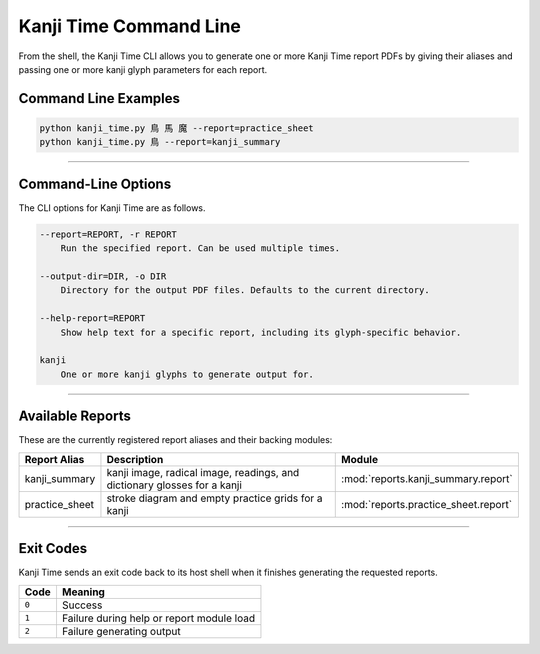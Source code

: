 =======================
Kanji Time Command Line
=======================

From the shell, the Kanji Time CLI allows you to generate one or more Kanji Time report PDFs by giving their aliases and passing one or more kanji glyph parameters for each report.

Command Line Examples
---------------------

.. code-block:: bash

    python kanji_time.py 鳥 馬 魔 --report=practice_sheet
    python kanji_time.py 鳥 --report=kanji_summary

.. seealso:: Sample report outputs in :ref:`samples`

----

Command-Line Options
---------------------

The CLI options for Kanji Time are as follows.

.. code-block:: text

    --report=REPORT, -r REPORT
        Run the specified report. Can be used multiple times.

    --output-dir=DIR, -o DIR
        Directory for the output PDF files. Defaults to the current directory.

    --help-report=REPORT
        Show help text for a specific report, including its glyph-specific behavior.

    kanji
        One or more kanji glyphs to generate output for.

----

Available Reports
------------------

These are the currently registered report aliases and their backing modules:

.. list-table::
   :header-rows: 1
   :width: 50pc

   * - Report Alias
     - Description
     - Module
   * - kanji_summary
     - kanji image, radical image, readings, and dictionary glosses for a kanji
     - :mod:`reports.kanji_summary.report`
   * - practice_sheet
     - stroke diagram and empty practice grids for a kanji
     - :mod:`reports.practice_sheet.report`

.. seealso:: Sample report outputs in :ref:`samples`

----

Exit Codes
----------

Kanji Time sends an exit code back to its host shell when it finishes generating the requested reports.

.. list-table::
   :header-rows: 1

   * - Code
     - Meaning
   * - ``0``
     - Success
   * - ``1``
     - Failure during help or report module load
   * - ``2``
     - Failure generating output
